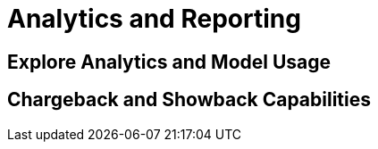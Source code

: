 = Analytics and Reporting

[#analytics-overview]
== Explore Analytics and Model Usage

[#chargeback-showback]
== Chargeback and Showback Capabilities 